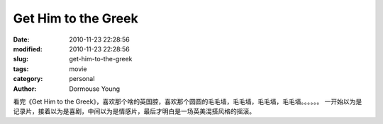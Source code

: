 Get Him to the Greek
====================

:date: 2010-11-23 22:28:56
:modified: 2010-11-23 22:28:56
:slug: get-him-to-the-greek
:tags: movie
:category: personal
:author: Dormouse Young

看完《Get Him to the Greek》，喜欢那个啥的英国腔，喜欢那个圆圆的毛毛墙，毛毛墙，毛毛墙，毛毛墙。。。。。。
一开始以为是记录片，接着以为是喜剧，中间以为是情感片，最后才明白是一场英美混搭风格的摇滚。
